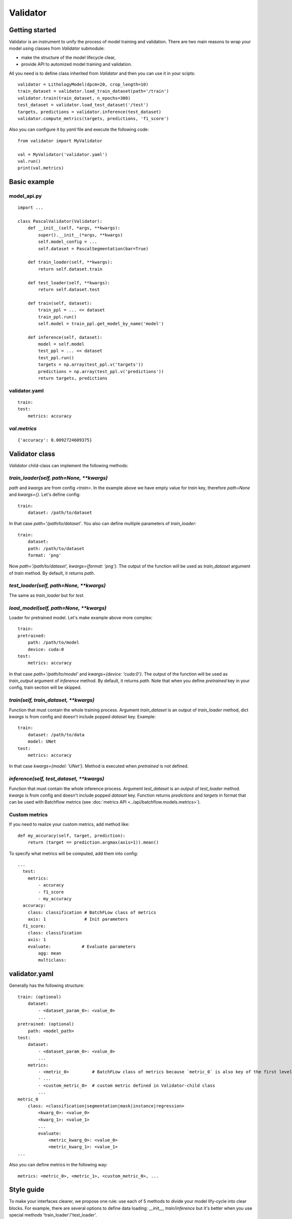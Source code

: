 =========
Validator
=========

Getting started
===============
Validator is an instrument to unify the process of model training and validation.
There are two main reasons to wrap your model using classes from `Validator` submodule:

- make the structure of the model lifecycle clear,
- provide API to automized model training and validation.

All you need is to define class inherited from `Validator` and then you can use it in your scipts: ::

    validator = LithologyModel(dpcm=20, crop_length=10)
    train_dataset = validator.load_train_dataset(path='/train')
    validator.train(train_dataset, n_epochs=300)
    test_dataset = validator.load_test_dataset('/test')
    targets, predictions = validator.inference(test_dataset)
    validator.compute_metrics(targets, predictions, 'f1_score')

Also you can configure it by `yaml` file and execute the following code: ::

        from validator import MyValidator

        val = MyValidator('validator.yaml')
        val.run()
        print(val.metrics)

Basic example
=============

model_api.py
------------
::

    import ...

    class PascalValidator(Validator):
        def __init__(self, *args, **kwargs):
            super().__init__(*args, **kwargs)
            self.model_config = ...
            self.dataset = PascalSegmentation(bar=True)

        def train_loader(self, **kwargs):
            return self.dataset.train

        def test_loader(self, **kwargs):
            return self.dataset.test

        def train(self, dataset):
            train_ppl = ... << dataset
            train_ppl.run()
            self.model = train_ppl.get_model_by_name('model')

        def inference(self, dataset):
            model = self.model
            test_ppl = ... << dataset
            test_ppl.run()
            targets = np.array(test_ppl.v('targets'))
            predictions = np.array(test_ppl.v('predictions'))
            return targets, predictions


validator.yaml
--------------
::

    train:
    test:
        metrics: accuracy


`val.metrics`
-------------

::

    {'accuracy': 0.0092724609375}

Validator class
===============

`Validator` child-class can implement the following methods:

`train_loader(self, path=None, **kwargs)`
-----------------------------------------

`path` and `kwargs` are from config `<train>`. In the example above we have empty value for `train` key, therefore `path=None` and `kwargs={}`. Let's define config:

::

    train:
        dataset: /path/to/dataset


In that case `path='/path/to/dataset'`. You also can define multiple parameters of `train_loader`: ::

    train:
        dataset:
        path: /path/to/dataset
        format: 'png'

Now `path='/path/to/dataset', kwargs={format: 'png'}`.
The output of the function will be used as `train_dataset` argument of `train` method. By default, it returns `path`.

`test_loader(self, path=None, **kwargs)`
----------------------------------------

The same as `train_loader` but for `test`.

`load_model(self, path=None, **kwargs)`
---------------------------------------

Loader for pretrained model. Let's make example above more complex::

    train:
    pretrained:
        path: /path/to/model
        device: cuda:0
    test:
        metrics: accuracy

In that case `path='/path/to/model'` and `kwargs={device: 'cuda:0'}`. The output of the function will be used as `train_output` argument of `inference` method. By default, it returns `path`. Note that when you define `pretrained` key in your config, train section will be skipped.

`train(self, train_dataset, **kwargs)`
--------------------------------------

Function that must contain the whole training process. Argument `train_dataset` is an output of `train_loader` method, dict `kwargs` is from config and doesn't include popped `dataset` key. Example::

    train:
        dataset: /path/to/data
        model: UNet
    test:
        metrics: accuracy

In that case `kwargs={model: 'UNet'}`. Method is executed when `pretrained` is not defined.

`inference(self, test_dataset, **kwargs)`
-------------------------------------------------------

Function that must contain the whole inference process. Argument `test_dataset` is an output of `test_loader` method. `kwargs` is from config and doesn't include popped `dataset` key.
Function returns `predictions` and `targets` in format that can be used with Batchflow metrics (see :doc:`metrics API <../api/batchflow.models.metrics>`).

Custom metrics
--------------

If you need to realize your custom metrics, add method like::

    def my_accuracy(self, target, prediction):
        return (target == prediction.argmax(axis=1)).mean()


To specify what metrics will be computed, add them into config::

    ...
      test:
        metrics:
            - accuracy
            - f1_score
            - my_accuracy
      accuracy:
        class: classification # BatchFLow class of metrics
        axis: 1               # Init parameters
      f1_score:
        class: classification
        axis: 1
        evaluate:            # Evaluate parameters
            agg: mean
            multiclass:


validator.yaml
==============

Generally has the following structure::


    train: (optional)
        dataset:
            - <dataset_param_0>: <value_0>
            ...
    pretrained: (optional)
        path: <model_path>
    test:
        dataset:
            - <dataset_param_0>: <value_0>
            ...
        metrics:
            - <metric_0>         # BatchFLow class of metrics because `metric_0` is also key of the first level of config
            - ...
            - <custom_metric_0>  # custom metric defined in Validator-child class
            ...
    metric_0
        class: <classification|segmentation|mask|instance|regression>
            <kwarg_0>: <value_0>
            <kwarg_1>: <value_1>
            ...
            evaluate:
                <metric_kwarg_0>: <value_0>
                <metric_kwarg_1>: <value_1>
    ...

Also you can define metrics in the following way: ::

    metrics: <metric_0>, <metric_1>, <custom_metric_0>, ...

Style guide
===========

To make your interfaces clearer, we propose one rule: use each of 5 methods to divide your model lify-cycle into clear blocks.
For example, there are several options to define data loading: `__init__`, `train`/`inference` but it's better when you use special methods 'train_loader'/'test_loader'.

To check that interface has necessary methods, you can call `check_api` method.
For example, call class method::

    MyValidator.check_api(methods=['train_loader', 'train'])

to check if methods `train_loader` and `train` are implemented in MyValidator class. By default, ::

    methods=['train', 'inference']

and warning will be issued if one of methods is not implemented. To raise exception instead of warning, use `warning=False`.

You also can check keys in validator config by `check_config` method: ::

    val = MyValidator('validator.yaml')
    val.check_config(keys=['train|pretrained', 'load_model])

Successful check means that class implements `load_model` method and one of 'train` and `pretrained`.